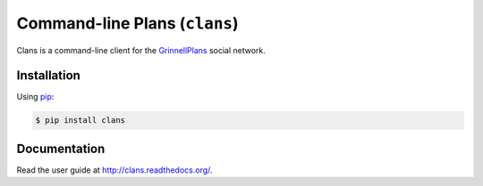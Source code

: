 Command-line Plans (``clans``)
==============================

Clans is a command-line client for the GrinnellPlans_ social network.

.. _GrinnellPlans: http://grinnellplans.com/

Installation
------------

Using pip_:

.. code-block:: console

    $ pip install clans

.. _pip: http://www.pip-installer.org/

Documentation
-------------

Read the user guide at http://clans.readthedocs.org/.

